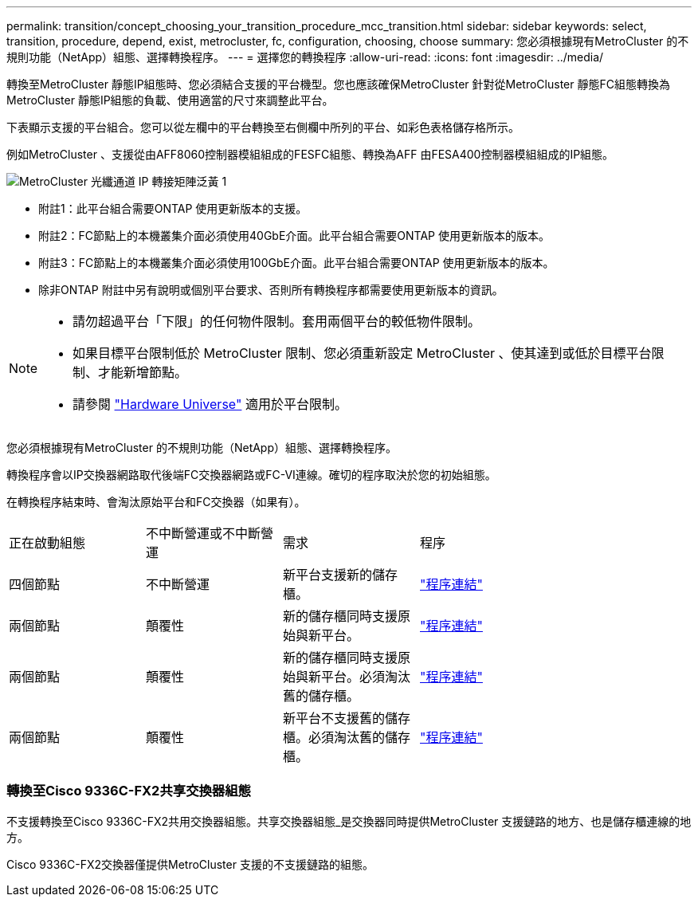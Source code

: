---
permalink: transition/concept_choosing_your_transition_procedure_mcc_transition.html 
sidebar: sidebar 
keywords: select, transition, procedure, depend, exist, metrocluster, fc, configuration, choosing, choose 
summary: 您必須根據現有MetroCluster 的不規則功能（NetApp）組態、選擇轉換程序。 
---
= 選擇您的轉換程序
:allow-uri-read: 
:icons: font
:imagesdir: ../media/


[role="lead"]
轉換至MetroCluster 靜態IP組態時、您必須結合支援的平台機型。您也應該確保MetroCluster 針對從MetroCluster 靜態FC組態轉換為MetroCluster 靜態IP組態的負載、使用適當的尺寸來調整此平台。

下表顯示支援的平台組合。您可以從左欄中的平台轉換至右側欄中所列的平台、如彩色表格儲存格所示。

例如MetroCluster 、支援從由AFF8060控制器模組組成的FESFC組態、轉換為AFF 由FESA400控制器模組組成的IP組態。

image::../media/metrocluster_fc_ip_transition_matrix_yellowdogp1.png[MetroCluster 光纖通道 IP 轉接矩陣泛黃 1]

* 附註1：此平台組合需要ONTAP 使用更新版本的支援。
* 附註2：FC節點上的本機叢集介面必須使用40GbE介面。此平台組合需要ONTAP 使用更新版本的版本。
* 附註3：FC節點上的本機叢集介面必須使用100GbE介面。此平台組合需要ONTAP 使用更新版本的版本。
* 除非ONTAP 附註中另有說明或個別平台要求、否則所有轉換程序都需要使用更新版本的資訊。


[NOTE]
====
* 請勿超過平台「下限」的任何物件限制。套用兩個平台的較低物件限制。
* 如果目標平台限制低於 MetroCluster 限制、您必須重新設定 MetroCluster 、使其達到或低於目標平台限制、才能新增節點。
* 請參閱 link:https://hwu.netapp.html["Hardware Universe"^] 適用於平台限制。


====
您必須根據現有MetroCluster 的不規則功能（NetApp）組態、選擇轉換程序。

轉換程序會以IP交換器網路取代後端FC交換器網路或FC-VI連線。確切的程序取決於您的初始組態。

在轉換程序結束時、會淘汰原始平台和FC交換器（如果有）。

[cols="20,20,20,40"]
|===


| 正在啟動組態 | 不中斷營運或不中斷營運 | 需求 | 程序 


 a| 
四個節點
 a| 
不中斷營運
 a| 
新平台支援新的儲存櫃。
 a| 
link:concept_requirements_for_fc_to_ip_transition_mcc.html["程序連結"]



 a| 
兩個節點
 a| 
顛覆性
 a| 
新的儲存櫃同時支援原始與新平台。
 a| 
link:task_disruptively_transition_from_a_two_node_mcc_fc_to_a_four_node_mcc_ip_configuration.html["程序連結"]



 a| 
兩個節點
 a| 
顛覆性
 a| 
新的儲存櫃同時支援原始與新平台。必須淘汰舊的儲存櫃。
 a| 
link:task_disruptively_transition_while_move_volumes_from_old_shelves_to_new_shelves.html["程序連結"]



 a| 
兩個節點
 a| 
顛覆性
 a| 
新平台不支援舊的儲存櫃。必須淘汰舊的儲存櫃。
 a| 
link:task_disruptively_transition_when_exist_shelves_are_not_supported_on_new_controllers.html["程序連結"]

|===


=== 轉換至Cisco 9336C-FX2共享交換器組態

不支援轉換至Cisco 9336C-FX2共用交換器組態。共享交換器組態_是交換器同時提供MetroCluster 支援鏈路的地方、也是儲存櫃連線的地方。

Cisco 9336C-FX2交換器僅提供MetroCluster 支援的不支援鏈路的組態。
